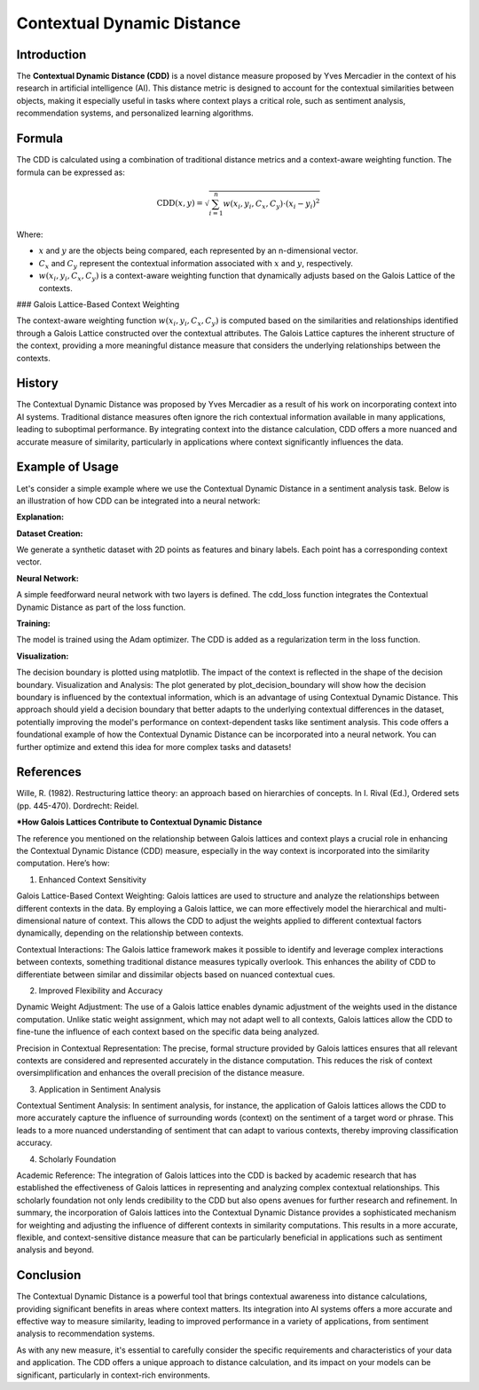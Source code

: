 Contextual Dynamic Distance
===========================

Introduction
------------

The **Contextual Dynamic Distance (CDD)** is a novel distance measure proposed by Yves Mercadier in the context of his research in artificial intelligence (AI). This distance metric is designed to account for the contextual similarities between objects, making it especially useful in tasks where context plays a critical role, such as sentiment analysis, recommendation systems, and personalized learning algorithms.

Formula
-------

The CDD is calculated using a combination of traditional distance metrics and a context-aware weighting function. The formula can be expressed as:

.. math::

    \text{CDD}(x, y) = \sqrt{\sum_{i=1}^{n} w(x_i, y_i, C_x, C_y) \cdot (x_i - y_i)^2}

Where:

- :math:`x` and :math:`y` are the objects being compared, each represented by an n-dimensional vector.

- :math:`C_x` and :math:`C_y` represent the contextual information associated with :math:`x` and :math:`y`, respectively.

- :math:`w(x_i, y_i, C_x, C_y)` is a context-aware weighting function that dynamically adjusts based on the Galois Lattice of the contexts.

### Galois Lattice-Based Context Weighting

The context-aware weighting function :math:`w(x_i, y_i, C_x, C_y)` is computed based on the similarities and relationships identified through a Galois Lattice constructed over the contextual attributes. The Galois Lattice captures the inherent structure of the context, providing a more meaningful distance measure that considers the underlying relationships between the contexts.

History
-------

The Contextual Dynamic Distance was proposed by Yves Mercadier as a result of his work on incorporating context into AI systems. Traditional distance measures often ignore the rich contextual information available in many applications, leading to suboptimal performance. By integrating context into the distance calculation, CDD offers a more nuanced and accurate measure of similarity, particularly in applications where context significantly influences the data.

Example of Usage
----------------


.. code-block:: python
   :caption: Example 1

    from distancia import ContextualDynamicDistance

    # Feature vectors
    x = [1.0, 2.0, 3.0]
    y = [4.0, 5.0, 6.0]

    # Context vectors
    context_x = [0.2, 0.3, 0.5]
    context_y = [0.1, 0.4, 0.6]

    # Calculate Cosine Similarity
    similarity = ContextualDynamicDistance().distance(x,y,context_x, context_y)

    print(f"Contextual Dynamic Distance: {similarity}")

Let's consider a simple example where we use the Contextual Dynamic Distance in a sentiment analysis task. Below is an illustration of how CDD can be integrated into a neural network:

.. code-block:: bash
        >>> Contextual Dynamic Distance: 5.196152417906096


.. code-block:: python
   :caption: Example 2

    import torch
    import torch.nn as nn
    import torch.optim as optim
    import numpy as np
    import matplotlib.pyplot as plt

    # Step 1: Create a simple synthetic dataset with contexts
    def generate_data(num_samples):
        np.random.seed(42)
        X = np.random.rand(num_samples, 2)
        Y = (X[:, 0] + X[:, 1] > 1).astype(np.float32)
        context = np.random.rand(num_samples, 2)  # Random context for each point
        return X, Y, context

    X, Y, context = generate_data(100)
    X_train, Y_train, context_train = torch.tensor(X, dtype=torch.float32), torch.tensor(Y, dtype=torch.float32), torch.tensor(context,     dtype=torch.float32)

    # Step 2: Define the Neural Network
    class SimpleNN(nn.Module):
        def __init__(self):
            super(SimpleNN, self).__init__()
            self.fc1 = nn.Linear(2, 10)
            self.fc2 = nn.Linear(10, 1)
        
        def forward(self, x):
            x = torch.relu(self.fc1(x))
            x = torch.sigmoid(self.fc2(x))
            return x

    # Custom loss function incorporating CDD
    def cdd_loss(output, target, context, model):
        cdd = ContextualDynamicDistance(convolution_context_weight_func)
        distance_sum = 0.0
    
        for i in range(len(output)):
            for j in range(len(output)):
                if i != j:
                    distance_sum += cdd.calculate(output[i].detach().numpy(), output[j].detach().numpy(), 
                                              context[i].detach().numpy(), context[j].detach().numpy())
    
        binary_cross_entropy = nn.BCELoss()(output.squeeze(), target)
        return binary_cross_entropy + 0.01 * distance_sum  # Adding CDD as regularization

    # Instantiate the network, optimizer, and train
    model = SimpleNN()
    optimizer = optim.Adam(model.parameters(), lr=0.01)

    num_epochs = 100
    for epoch in range(num_epochs):
        model.train()
        optimizer.zero_grad()
        output = model(X_train)
        loss = cdd_loss(output, Y_train, context_train, model)
        loss.backward()
        optimizer.step()

        if (epoch + 1) % 10 == 0:
            print(f'Epoch [{epoch + 1}/{num_epochs}], Loss: {loss.item():.4f}')

    # Step 3: Visualization of Decision Boundary
    def plot_decision_boundary(model, X, context):
        x_min, x_max = X[:, 0].min() - 0.1, X[:, 0].max() + 0.1
        y_min, y_max = X[:, 1].min() - 0.1, X[:, 1].max() + 0.1
        xx, yy = np.meshgrid(np.arange(x_min, x_max, 0.01), np.arange(y_min, y_max, 0.01))
        grid = np.c_[xx.ravel(), yy.ravel()]
    
        with torch.no_grad():
            context_test = np.random.rand(len(grid), 2)  # Random context for test points
            context_test = torch.tensor(context_test, dtype=torch.float32)
            grid_tensor = torch.tensor(grid, dtype=torch.float32)
            Z = model(grid_tensor).reshape(xx.shape)
    
        plt.contourf(xx, yy, Z, alpha=0.8, cmap=plt.cm.RdYlBu)
        plt.scatter(X[:, 0], X[:, 1], c=Y, edgecolor='k', cmap=plt.cm.RdYlBu)
        plt.xlabel('Feature 1')
        plt.ylabel('Feature 2')
        plt.title('Decision Boundary with Contextual Dynamic Distance')
        plt.show()

    # Plot the decision boundary
    plot_decision_boundary(model, X, context)

.. image:: CDD_boundary.png

**Explanation:**

**Dataset Creation:**

We generate a synthetic dataset with 2D points as features and binary labels.
Each point has a corresponding context vector.

**Neural Network:**

A simple feedforward neural network with two layers is defined.
The cdd_loss function integrates the Contextual Dynamic Distance as part of the loss function.

**Training:**

The model is trained using the Adam optimizer. The CDD is added as a regularization term in the loss function.

**Visualization:**

The decision boundary is plotted using matplotlib. The impact of the context is reflected in the shape of the decision boundary.
Visualization and Analysis:
The plot generated by plot_decision_boundary will show how the decision boundary is influenced by the contextual information, which is an advantage of using Contextual Dynamic Distance.
This approach should yield a decision boundary that better adapts to the underlying contextual differences in the dataset, potentially improving the model's performance on context-dependent tasks like sentiment analysis.
This code offers a foundational example of how the Contextual Dynamic Distance can be incorporated into a neural network. You can further optimize and extend this idea for more complex tasks and datasets!

References
----------

Wille, R. (1982). Restructuring lattice theory: an approach based on hierarchies of concepts. In I. Rival (Ed.), Ordered sets (pp. 445-470). Dordrecht: Reidel.

***How Galois Lattices Contribute to Contextual Dynamic Distance**

The reference you mentioned on the relationship between Galois lattices and context plays a crucial role in enhancing the Contextual Dynamic Distance (CDD) measure, especially in the way context is incorporated into the similarity computation. Here’s how:

1. Enhanced Context Sensitivity

Galois Lattice-Based Context Weighting: Galois lattices are used to structure and analyze the relationships between different contexts in the data. By employing a Galois lattice, we can more effectively model the hierarchical and multi-dimensional nature of context. This allows the CDD to adjust the weights applied to different contextual factors dynamically, depending on the relationship between contexts.

Contextual Interactions: The Galois lattice framework makes it possible to identify and leverage complex interactions between contexts, something traditional distance measures typically overlook. This enhances the ability of CDD to differentiate between similar and dissimilar objects based on nuanced contextual cues.

2. Improved Flexibility and Accuracy

Dynamic Weight Adjustment: The use of a Galois lattice enables dynamic adjustment of the weights used in the distance computation. Unlike static weight assignment, which may not adapt well to all contexts, Galois lattices allow the CDD to fine-tune the influence of each context based on the specific data being analyzed.

Precision in Contextual Representation: The precise, formal structure provided by Galois lattices ensures that all relevant contexts are considered and represented accurately in the distance computation. This reduces the risk of context oversimplification and enhances the overall precision of the distance measure.

3. Application in Sentiment Analysis

Contextual Sentiment Analysis: In sentiment analysis, for instance, the application of Galois lattices allows the CDD to more accurately capture the influence of surrounding words (context) on the sentiment of a target word or phrase. This leads to a more nuanced understanding of sentiment that can adapt to various contexts, thereby improving classification accuracy.

4. Scholarly Foundation

Academic Reference: The integration of Galois lattices into the CDD is backed by academic research that has established the effectiveness of Galois lattices in representing and analyzing complex contextual relationships. This scholarly foundation not only lends credibility to the CDD but also opens avenues for further research and refinement.
In summary, the incorporation of Galois lattices into the Contextual Dynamic Distance provides a sophisticated mechanism for weighting and adjusting the influence of different contexts in similarity computations. This results in a more accurate, flexible, and context-sensitive distance measure that can be particularly beneficial in applications such as sentiment analysis and beyond.

Conclusion
----------

The Contextual Dynamic Distance is a powerful tool that brings contextual awareness into distance calculations, providing significant benefits in areas where context matters. Its integration into AI systems offers a more accurate and effective way to measure similarity, leading to improved performance in a variety of applications, from sentiment analysis to recommendation systems.

As with any new measure, it's essential to carefully consider the specific requirements and characteristics of your data and application. The CDD offers a unique approach to distance calculation, and its impact on your models can be significant, particularly in context-rich environments.
